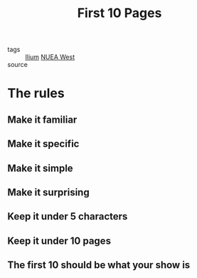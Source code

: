 #+TITLE: First 10 Pages
#+TAGS: writing, screenplays, Ilium

- tags :: [[file:20200330192544-ilium.org][Ilium]] [[file:20200330193125-nuea_west.org][NUEA West]]
- source ::

* The rules
** Make it familiar
** Make it specific
** Make it simple
** Make it surprising
** Keep it under 5 characters
** Keep it under 10 pages
** The first 10 should be what your show is
